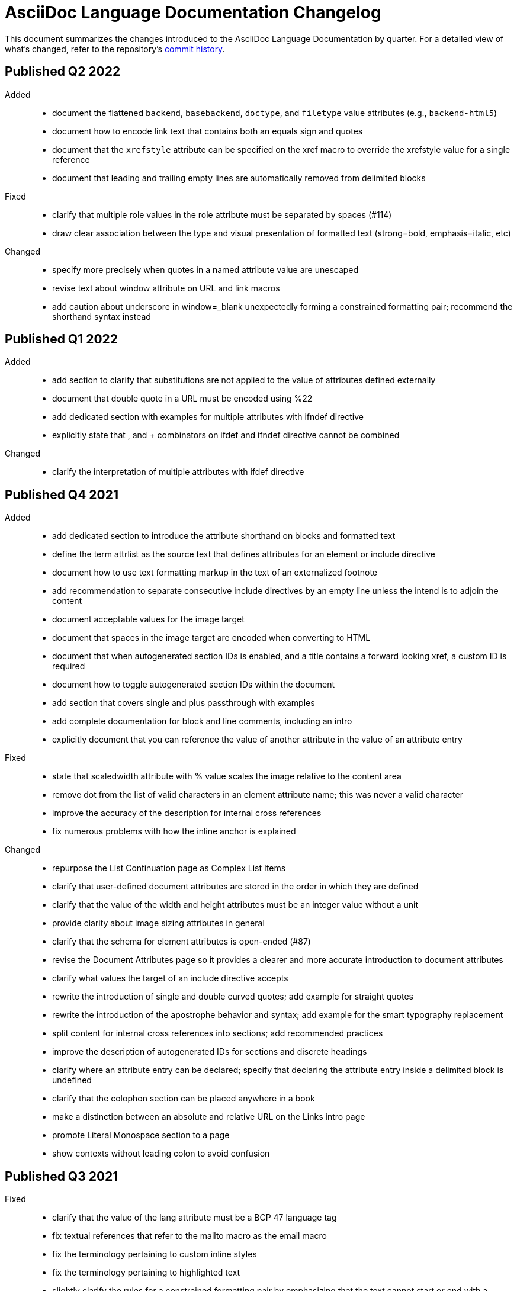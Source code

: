 = AsciiDoc Language Documentation Changelog

This document summarizes the changes introduced to the AsciiDoc Language Documentation by quarter.
For a detailed view of what's changed, refer to the repository's
https://github.com/asciidoctor/asciidoc-docs/commits/main[commit history].

== Published Q2 2022

Added::
* document the flattened `backend`, `basebackend`, `doctype`, and `filetype` value attributes (e.g., `backend-html5`)
* document how to encode link text that contains both an equals sign and quotes
* document that the `xrefstyle` attribute can be specified on the xref macro to override the xrefstyle value for a single reference
* document that leading and trailing empty lines are automatically removed from delimited blocks

Fixed::
* clarify that multiple role values in the role attribute must be separated by spaces (#114)
* draw clear association between the type and visual presentation of formatted text (strong=bold, emphasis=italic, etc)

Changed::
* specify more precisely when quotes in a named attribute value are unescaped
* revise text about window attribute on URL and link macros
* add caution about underscore in window=_blank unexpectedly forming a constrained formatting pair; recommend the shorthand syntax instead

== Published Q1 2022

Added::
* add section to clarify that substitutions are not applied to the value of attributes defined externally
* document that double quote in a URL must be encoded using %22
* add dedicated section with examples for multiple attributes with ifndef directive
* explicitly state that , and + combinators on ifdef and ifndef directive cannot be combined

Changed::
* clarify the interpretation of multiple attributes with ifdef directive

== Published Q4 2021

Added::
* add dedicated section to introduce the attribute shorthand on blocks and formatted text
* define the term attrlist as the source text that defines attributes for an element or include directive
* document how to use text formatting markup in the text of an externalized footnote
* add recommendation to separate consecutive include directives by an empty line unless the intend is to adjoin the content
* document acceptable values for the image target
* document that spaces in the image target are encoded when converting to HTML
* document that when autogenerated section IDs is enabled, and a title contains a forward looking xref, a custom ID is required
* document how to toggle autogenerated section IDs within the document
* add section that covers single and plus passthrough with examples
* add complete documentation for block and line comments, including an intro
* explicitly document that you can reference the value of another attribute in the value of an attribute entry

Fixed::
* state that scaledwidth attribute with % value scales the image relative to the content area
* remove dot from the list of valid characters in an element attribute name; this was never a valid character
* improve the accuracy of the description for internal cross references
* fix numerous problems with how the inline anchor is explained

Changed::
* repurpose the List Continuation page as Complex List Items
* clarify that user-defined document attributes are stored in the order in which they are defined
* clarify that the value of the width and height attributes must be an integer value without a unit
* provide clarity about image sizing attributes in general
* clarify that the schema for element attributes is open-ended (#87)
* revise the Document Attributes page so it provides a clearer and more accurate introduction to document attributes
* clarify what values the target of an include directive accepts
* rewrite the introduction of single and double curved quotes; add example for straight quotes
* rewrite the introduction of the apostrophe behavior and syntax; add example for the smart typography replacement
* split content for internal cross references into sections; add recommended practices
* improve the description of autogenerated IDs for sections and discrete headings
* clarify where an attribute entry can be declared; specify that declaring the attribute entry inside a delimited block is undefined
* clarify that the colophon section can be placed anywhere in a book
* make a distinction between an absolute and relative URL on the Links intro page
* promote Literal Monospace section to a page
* show contexts without leading colon to avoid confusion

== Published Q3 2021

Fixed::
* clarify that the value of the lang attribute must be a BCP 47 language tag
* fix textual references that refer to the mailto macro as the email macro
* fix the terminology pertaining to custom inline styles
* fix the terminology pertaining to highlighted text
* slightly clarify the rules for a constrained formatting pair by emphasizing that the text cannot start or end with a space-like character
* change chapter-label to chapter-signifier

Added::
* document collapsible blocks (the collapsible and open options on the example structural container) (#34)
* document how to escape an attribute reference
* document text span (formerly known as unformatted text)
* document how newlines in block AsciiMath notation are processed
* document how newlines in block LaTeX notation are processed
* document the format attribute on image macros
* document the fallback attribute on image macros when target is an SVG
* add the window attribute to the reference table for image macros
* document the linenums option on source blocks
* add `pp` to the table of character replacement attributes
* document the partintro block style (#84)
* document start and end attributes on audio macro (#74)
* full document the audio macro, providing both an introduction and examples
* add the audio macro to the syntax quick reference
* show example of how to specify alt text that contains a comma
* document which characters AsciiDoc allows in an ID value and provide recommendations
* add intro page to passthroughs section
* document the list and playlist attributes when embedding YouTube videos
* document the proposed description list with marker list type
* add block name, context, block style, structural container, and content model to the glossary
* add block element, inline element, element, and node to the glossary
* document the valid set of term delimiters for use in a description list (#95)

Changed::
* rewrite the documentation for blocks to include information about content models, contexts, structural containers, delimited blocks, block masquerading, and nesting delimited blocks
* provide more details and examples that explain how to use the attribute list of a mailto macro
* make it more clear that GitHub, GitLab, and the browser preview extensions automatically adjust relfilesuffix
* rewrite page about multiline attribute values to describe line joiner as a line continuation
* change mentions of Asciidoctor to AsciiDoc processor where applicable
* clarify that formatting pairs cannot be overlapped
* move discrete headings page to blocks module and map to top-level entry in nav (#4)
* clarify that the custom cell separator on a table must be a single character
* clarify that the stripes setting on a table is inherited by nested tables
* to be consistent with MDN, prefer the term element instead of tag when referring to an element node in HTML and XML
* change -reference.adoc suffix to -ref.adoc for document-attributes-reference.adoc and character-replacement-reference.adoc
* rewrite explanation of element attributes

== Published Q2 2021

Fixed::
* update trademarks attribution in README (PR #62)
* change part-label to part-signifier (PR #64)

Changed::
* provide clearer example for escaping single quotes in a single-quoted attribute value (PR #60)
* switch attribute substitution example to autolink to avoid naunce about whether closing square bracket needs to be escaped
* clarify that additional IDs assigned to section title cannot be used for referencing within the document
* clarify that only primary ID can be used for referencing section title within the document

== Published Q1 2021

Fixed::
* Rewrite much of link-macro-attribute-parsing.adoc to reflect the simplified parsing behavior implemented in https://github.com/asciidoctor/asciidoctor/issues/2059.
* Clarify that a negated tag selects all lines except for those lines containing a tag directive (not simply all lines as it previously suggested)
* Correct the term "STEM interpreter" to "STEM notation" (#8)

Added::
* Add example of how to select all lines outside of tagged regions and lines inside a specific tagged region
* Document attribute list parsing in detail (#43)
* Document the normalization applied to the AsciiDoc source and AsciiDoc include files (#51)

Changed::
* Moved content into docs folder (#55)
* Clarify the rules for include tag filtering; emphasize that the wildcards can only be used once
* Clarify that including by tag includes all regions marked with that same tag.
* Standardize on the "link text" term instead of "linked text" (#50)

== Published Q4 2020

These changes were committed and merged into the main branch starting on November 24, 2020.

Fixed::
* Replace the phrase _lead style_ with the phrase _lead role_
* Replace the table frame value `topbot` with `ends` (#9)
* Fix conflict with the built-in preamble ID
* Replace the document attribute `hardbreaks` with `hardbreaks-option` (#3)
* Fix links to page fragments (aka deep links)
* Fix grouping in navigation files
* Update xrefs to reflect module name change in asciidoctor component
* Document the substitution values that the inline pass macro accepts; clarify the purpose of this macro (#37)
* Move callouts for block image example to included line (#39)
* Added missing leading backslash in examples that shows how to escape an include directive

Added::
* Import the AsciiDoc syntax quick reference content (#14)
* Add page about abstract block style to navigation and distinguish from abstract section
* Integrate the relative link documentation into the link macro page
* Document where an anchor must be placed for a list item in a description list (#21)

Changed::
* Rework the reference table for built-in attributes by fixing incorrect values and descriptions, clarifying difference between effective value and implied value, and consolidating column for Header Only (#24)
* Fold intrinsic attributes reference into document attributes reference (#26)
* Use the term *pair* instead of *set* when referring to formatting mark complements (#6)
* Replace the phrase _set of brackets_ with the phrase _pair of brackets_ to align with updated terminology (#6)
* Replace the phrase _set of delimited lines_ with the phrase _pair of delimited lines_ (#6)
* Revise the overview page for text formatting and punctuation (#6)
* Move the hard line breaks section to a dedicated page under the Paragraphs section (#3)
* Move unordered lists before ordered lists in navigation file
* Replace fenced code blocks with AsciiDoc source blocks
* Drop unnecessary quotes in value of `subs` attribute
* Swap columns in AsciiDoc table cell example
* Use xref macro for inter-document xrefs
* Replace the name AsciiDoc Python with AsciiDoc.py
* Replace the term "master document" with "primary document"
* Define `navtitle` attribute on start page
* Rename version from current to latest

Removed::
* Remove migration in progress notice
* Remove disabled pages
